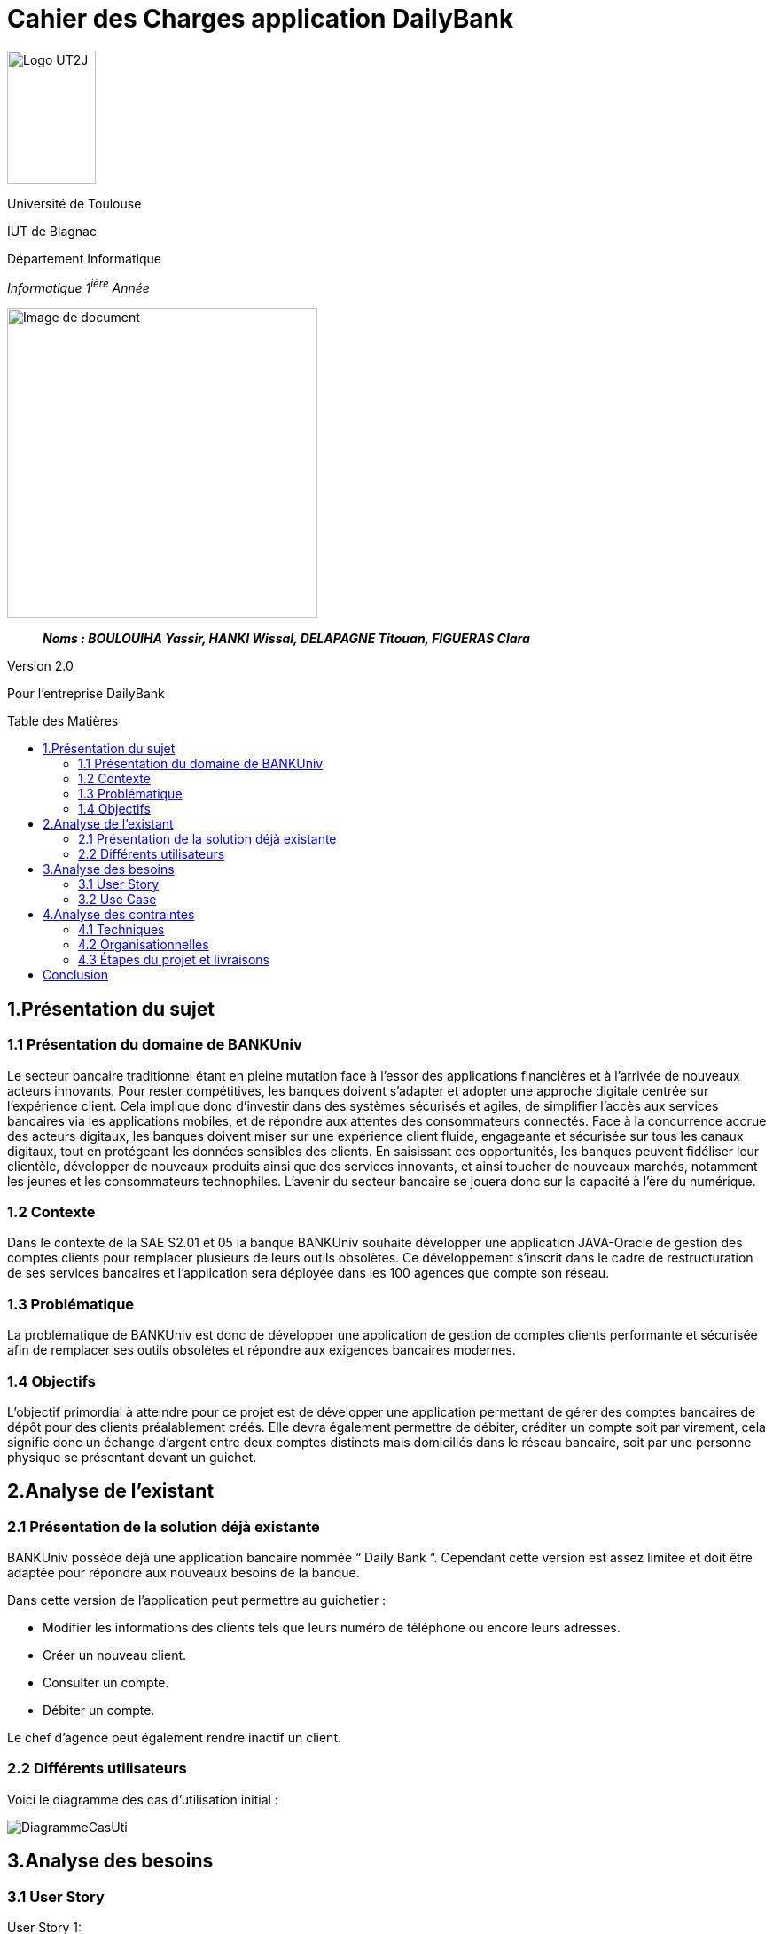 :toc: preamble
:toc-title: Table des Matières
= Cahier des Charges application DailyBank

image:../media/image_univ.jpg[Logo UT2J,100,150]

Université de Toulouse

IUT de Blagnac

Département Informatique

_Informatique 1^ière^ Année_

ifdef::env-github[]
++++
<p align="center">
  <img width="600" height="600" src="../media/image_docu.png">
</p>
++++
endif::[]

ifndef::env-github[]
image::../media/image_docu.png[Image de document, 350, align=center]
endif::[]

____

*_Noms : BOULOUIHA Yassir, HANKI Wissal, DELAPAGNE Titouan, FIGUERAS Clara_*

____

Version 2.0

Pour l'entreprise DailyBank


== 1.Présentation du sujet 

=== 1.1 Présentation du domaine de BANKUniv

Le secteur bancaire traditionnel étant en pleine mutation face à l’essor
des applications financières et à l’arrivée de nouveaux acteurs
innovants. Pour rester compétitives, les banques doivent s’adapter et
adopter une approche digitale centrée sur l’expérience client. Cela
implique donc d’investir dans des systèmes sécurisés et agiles, de
simplifier l’accès aux services bancaires via les applications mobiles,
et de répondre aux attentes des consommateurs connectés. Face à la
concurrence accrue des acteurs digitaux, les banques doivent miser sur
une expérience client fluide, engageante et sécurisée sur tous les
canaux digitaux, tout en protégeant les données sensibles des clients.
En saisissant ces opportunités, les banques peuvent fidéliser leur
clientèle, développer de nouveaux produits ainsi que des services
innovants, et ainsi toucher de nouveaux marchés, notamment les jeunes et
les consommateurs technophiles. L’avenir du secteur bancaire se jouera
donc sur la capacité à l’ère du numérique.

=== 1.2 Contexte

Dans le contexte de la SAE S2.01 et 05 la banque BANKUniv souhaite
développer une application JAVA-Oracle de gestion des comptes clients
pour remplacer plusieurs de leurs outils obsolètes. Ce développement
s'inscrit dans le cadre de restructuration de ses services bancaires et
l’application sera déployée dans les 100 agences que compte son réseau.

=== 1.3 Problématique

La problématique de BANKUniv est donc de développer une application de
gestion de comptes clients performante et sécurisée afin de remplacer
ses outils obsolètes et répondre aux exigences bancaires modernes.

=== 1.4 Objectifs

L’objectif primordial à atteindre pour ce projet est de développer une
application permettant de gérer des comptes bancaires de dépôt pour des
clients préalablement créés. Elle devra également permettre de débiter,
créditer un compte soit par virement, cela signifie donc un échange
d’argent entre deux comptes distincts mais domiciliés dans le réseau
bancaire, soit par une personne physique se présentant devant un
guichet.

== 2.Analyse de l’existant

=== 2.1 Présentation de la solution déjà existante

BANKUniv possède déjà une application bancaire nommée “ Daily Bank “.
Cependant cette version est assez limitée et doit être adaptée pour
répondre aux nouveaux besoins de la banque.

Dans cette version de l’application peut permettre au guichetier :

** Modifier les informations des clients tels que leurs numéro de téléphone
ou encore leurs adresses.

** Créer un nouveau client.

** Consulter un compte.

** Débiter un compte.


Le chef d'agence peut également rendre inactif un client.

=== 2.2 Différents utilisateurs

Voici le diagramme des cas d’utilisation initial :

image::../media/DiagrammeCasUti.png[]

== 3.Analyse des besoins 

=== 3.1 User Story

[.underline]#User Story 1:#

En tant que Guichetier, je souhaite avoir accès à la modification des informations du client, à la création de nouveaux comptes, à la consultation des comptes,ainsi qu'à la possibilité d'effectuer des virements entre comptes et de débiter un compte, générer un relevé mensuel d'un compte en format PDF et gérer les prélèvements automatiques.

[.underline]#User Story 2:#

En tant que Chef d’Agence, je souhaite pouvoir rendre inactif un client, gérer les employés, dans le cas où seules les spécifications le permettent, effectuer un débit exceptionnel, simuler un emprunt et simuler une assurance emprunt.

=== 3.2 Use Case

==== Use case V0 :

image::../media/usecaseV0.png[]

==== Use case V1 :

image::../media/usecaseV1.png[]


== 4.Analyse des contraintes 

=== 4.1 Techniques

L'application doit être conçue pour être compatible avec les infrastructures existantes de la banque, notamment celles basées sur Java et Oracle, afin d'assurer une intégration harmonieuse. Elle doit répondre à des exigences de sécurité rigoureuses pour protéger les données financières des clients contre toute intrusion non autorisée ou violation de confidentialité. Pour garantir une expérience utilisateur optimale, l'application doit être capable de traiter efficacement un volume élevé de transactions tout en maintenant des temps de réponse courts. De plus, elle doit être flexible et évolutive afin de pouvoir facilement intégrer de nouvelles fonctionnalités et s'adapter aux besoins changeants de la banque sans perturber les opérations existantes. En outre, il est nécessaire d'inclure des règles de gestion spécifiques, telles que les conditions pour les transactions exceptionnelles, afin de couvrir tous les aspects opérationnels. Enfin, des contraintes spécifiques telles que les langages de développement et les exigences de sécurité doivent être définies de manière claire et précise pour orienter le processus de développement de l'application. Ces directives vont fournir un cadre clair et détaillé pour guider le développement de l'application. Par exemple, il peut être décidé que le langage de programmation principal doit être Java en raison de sa compatibilité avec les systèmes existants de la banque. De plus, des normes de sécurité strinctes doivent être définies, telles que l'utilisation de protocoles de cryptage avancés pour protéger les données sensibles des clients et l'implémentation de mesures de contrôle d'accès pour empêcher tout accès non autorisé. En détaillant ces contraintes spécifiques, les développeurs auront une compréhension claire des attentes et des exigences à respecter tout au long du processus de développement.


=== 4.2 Organisationnelles


La mise en œuvre de la nouvelle application nécessitera une formation
convenable du personnel des agences bancaires pour garantir une adoption
efficace et une utilisation correcte de l'outil. Une communication
claire et efficace doit être établie au sein de l'organisation pour
informer le personnel des changements à venir, des avantages de la
nouvelle application et des procédures à suivre.


=== 4.3 Étapes du projet et livraisons

Les étapes du projet et le rendue des livrables demandé par le professeur est le suivant : 

-03/05: Cahier de charge version 1 et Gantt version 1;

-07/05: Cahier de charge version 2 final, doc.technique V0, doc user version 0 et recette version 0;

-31/05: Gantt version 1 réalisé, doc. utilisateur version 1, doc. technique Version 1, code version 1, recette version 1 et Gantt version 2;

-14/06: Gantt version 2 réalisé, doc. utilisateur V2, doc. technique version 2, code version 2, recette version 2.


== Conclusion

En conclusion, ce cahier des charges fournit un cadre solide pour le 
développement de l'application de gestion des comptes clients pour BANKUniv. 
En abordant les aspects techniques, organisationnels et fonctionnels du projet, 
il offre une vision globale des défis à relever et des objectifs à atteindre
pour répondre aux besoins évolutifs du secteur bancaire.
